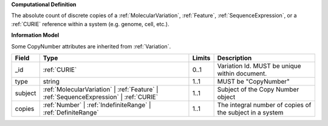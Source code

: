 **Computational Definition**

The absolute count of discrete copies of a :ref:`MolecularVariation`, :ref:`Feature`, :ref:`SequenceExpression`, or a :ref:`CURIE` reference within a system (e.g. genome, cell, etc.).

**Information Model**

Some CopyNumber attributes are inherited from :ref:`Variation`.

.. list-table::
   :class: clean-wrap
   :header-rows: 1
   :align: left
   :widths: auto
   
   *  - Field
      - Type
      - Limits
      - Description
   *  - _id
      - :ref:`CURIE`
      - 0..1
      - Variation Id. MUST be unique within document.
   *  - type
      - string
      - 1..1
      - MUST be "CopyNumber"
   *  - subject
      - :ref:`MolecularVariation` | :ref:`Feature` | :ref:`SequenceExpression` | :ref:`CURIE`
      - 1..1
      - Subject of the Copy Number object
   *  - copies
      - :ref:`Number` | :ref:`IndefiniteRange` | :ref:`DefiniteRange`
      - 1..1
      - The integral number of copies of the subject in a system
